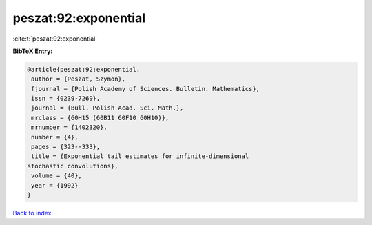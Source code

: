 peszat:92:exponential
=====================

:cite:t:`peszat:92:exponential`

**BibTeX Entry:**

.. code-block:: bibtex

   @article{peszat:92:exponential,
    author = {Peszat, Szymon},
    fjournal = {Polish Academy of Sciences. Bulletin. Mathematics},
    issn = {0239-7269},
    journal = {Bull. Polish Acad. Sci. Math.},
    mrclass = {60H15 (60B11 60F10 60H10)},
    mrnumber = {1402320},
    number = {4},
    pages = {323--333},
    title = {Exponential tail estimates for infinite-dimensional
   stochastic convolutions},
    volume = {40},
    year = {1992}
   }

`Back to index <../By-Cite-Keys.html>`__
